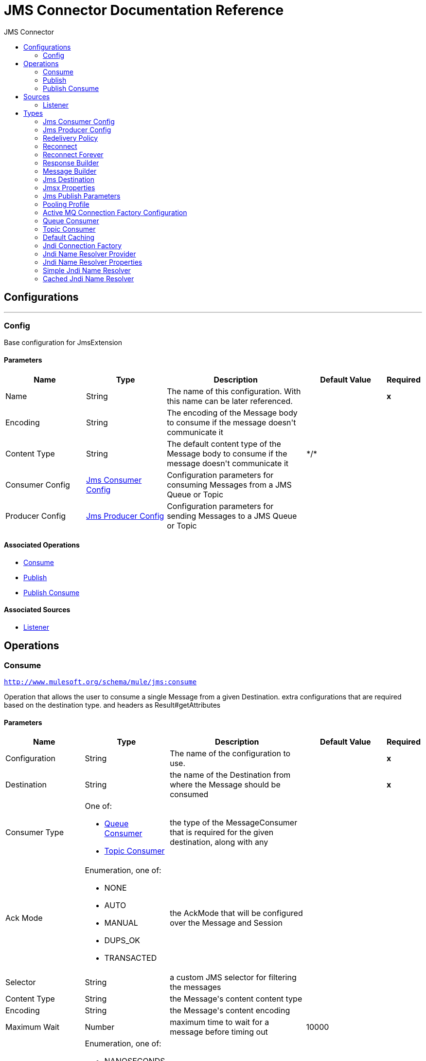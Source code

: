 :toc:               left
:toc-title:         JMS Connector
:toclevels:         2
:last-update-label!:
:docinfo:
:source-highlighter: coderay
:icons: font


= JMS Connector Documentation Reference



== Configurations
---
[[config]]
=== Config

+++
Base configuration for JmsExtension
+++

==== Parameters
[cols=".^20%,.^20%,.^35%,.^20%,^.^5%", options="header"]
|======================
| Name | Type | Description | Default Value | Required
|Name | String | The name of this configuration. With this name can be later referenced. | | *x*{nbsp}
| Encoding a| String |  +++The encoding of the Message body to consume if the message doesn't communicate it+++ |  | {nbsp}
| Content Type a| String |  +++The default content type of the Message body to consume if the message doesn't communicate it+++ |  +++*/*+++ | {nbsp}
| Consumer Config a| <<JmsConsumerConfig>> |  +++Configuration parameters for consuming Messages from a JMS Queue or Topic+++ |  | {nbsp}
| Producer Config a| <<JmsProducerConfig>> |  +++Configuration parameters for sending Messages to a JMS Queue or Topic+++ |  | {nbsp}
|======================


==== Associated Operations
* <<consume>> {nbsp}
* <<publish>> {nbsp}
* <<publishConsume>> {nbsp}

==== Associated Sources
* <<listener>> {nbsp}


== Operations

[[consume]]
=== Consume
`<http://www.mulesoft.org/schema/mule/jms:consume>`

+++
Operation that allows the user to consume a single Message from a given Destination.
extra configurations that are required based on the destination type.
and headers as Result#getAttributes
+++

==== Parameters
[cols=".^20%,.^20%,.^35%,.^20%,^.^5%", options="header"]
|======================
| Name | Type | Description | Default Value | Required
| Configuration | String | The name of the configuration to use. | | *x*{nbsp}
| Destination a| String |  +++the name of the Destination from where the Message should be consumed+++ |  | *x*{nbsp}
| Consumer Type a| One of:

* <<queue-consumer>>
* <<topic-consumer>> |  +++the type of the MessageConsumer that is required for the given destination, along with any+++ |  | {nbsp}
| Ack Mode a| Enumeration, one of:

** NONE
** AUTO
** MANUAL
** DUPS_OK
** TRANSACTED |  +++the AckMode that will be configured over the Message and Session+++ |  | {nbsp}
| Selector a| String |  +++a custom JMS selector for filtering the messages+++ |  | {nbsp}
| Content Type a| String |  +++the Message's content content type+++ |  | {nbsp}
| Encoding a| String |  +++the Message's content encoding+++ |  | {nbsp}
| Maximum Wait a| Number |  +++maximum time to wait for a message before timing out+++ |  +++10000+++ | {nbsp}
| Maximum Wait Unit a| Enumeration, one of:

** NANOSECONDS
** MICROSECONDS
** MILLISECONDS
** SECONDS
** MINUTES
** HOURS
** DAYS |  +++Time unit to be used in the maximumWaitTime configurations+++ |  +++MILLISECONDS+++ | {nbsp}
| Target Variable a| String |  +++The name of a variable on which the operation's output will be placed+++ |  | {nbsp}
|======================

==== Output
[cols=".^50%,.^50%"]
|======================
| *Type* a| Any
| *Attributes Type* a| <<JmsAttributes>>
|======================

==== For Configurations.
* <<config>> {nbsp}

==== Throws
* JMS:CONNECTIVITY {nbsp}
* JMS:DESTINATION_NOT_FOUND {nbsp}
* JMS:CONSUMING {nbsp}
* JMS:ACK {nbsp}
* JMS:RETRY_EXHAUSTED {nbsp}
* JMS:TIMEOUT {nbsp}


[[publish]]
=== Publish
`<http://www.mulesoft.org/schema/mule/jms:publish>`

+++
Operation that allows the user to send a Message to a JMS Destination
+++

==== Parameters
[cols=".^20%,.^20%,.^35%,.^20%,^.^5%", options="header"]
|======================
| Name | Type | Description | Default Value | Required
| Configuration | String | The name of the configuration to use. | | *x*{nbsp}
| Destination a| String |  +++the name of the Destination where the Message should be sent+++ |  | *x*{nbsp}
| Destination Type a| Enumeration, one of:

** QUEUE
** TOPIC |  +++The type of the Destination+++ |  +++QUEUE+++ | {nbsp}
| Message Builder a| <<MessageBuilder>> |  +++the MessageBuilder  used to create the Message to be sent+++ |  | {nbsp}
| Persistent Delivery a| Boolean |  +++If true; the Message will be sent using the PERSISTENT JMSDeliveryMode+++ |  | {nbsp}
| Priority a| Number |  +++The default JMSPriority value to be used when sending the message+++ |  | {nbsp}
| Time To Live a| Number |  +++Defines the default time the message will be in the broker before it expires and is discarded+++ |  | {nbsp}
| Time To Live Unit a| Enumeration, one of:

** NANOSECONDS
** MICROSECONDS
** MILLISECONDS
** SECONDS
** MINUTES
** HOURS
** DAYS |  +++Time unit to be used in the timeToLive configurations+++ |  | {nbsp}
| Disable Message Id a| Boolean |  +++If true; the Message will be flagged to avoid generating its MessageID+++ |  | {nbsp}
| Disable Message Timestamp a| Boolean |  +++If true; the Message will be flagged to avoid generating its sent Timestamp+++ |  | {nbsp}
| Delivery Delay a| Number |  +++Only used by JMS 2.0. Sets the delivery delay to be applied in order to postpone the Message delivery+++ |  | {nbsp}
| Delivery Delay Unit a| Enumeration, one of:

** NANOSECONDS
** MICROSECONDS
** MILLISECONDS
** SECONDS
** MINUTES
** HOURS
** DAYS |  +++Time unit to be used in the deliveryDelay configurations+++ |  | {nbsp}
|======================


==== For Configurations.
* <<config>> {nbsp}

==== Throws
* JMS:CONNECTIVITY {nbsp}
* JMS:PUBLISHING {nbsp}
* JMS:DESTINATION_NOT_FOUND {nbsp}
* JMS:ILLEGAL_BODY {nbsp}
* JMS:RETRY_EXHAUSTED {nbsp}


[[publishConsume]]
=== Publish Consume
`<http://www.mulesoft.org/schema/mule/jms:publish-consume>`

+++
Operation that allows the user to send a message to a JMS Destination and waits for a response
either to the provided ReplyTo destination or to a temporary Destination created dynamically
and headers as Result#getAttributes
+++

==== Parameters
[cols=".^20%,.^20%,.^35%,.^20%,^.^5%", options="header"]
|======================
| Name | Type | Description | Default Value | Required
| Configuration | String | The name of the configuration to use. | | *x*{nbsp}
| Destination a| String |  +++the name of the Destination where the Message should be sent+++ |  | *x*{nbsp}
| Message Builder a| <<MessageBuilder>> |  +++the MessageBuilder used to create the Message to be sent+++ |  | {nbsp}
| Ack Mode a| Enumeration, one of:

** NONE
** AUTO
** MANUAL
** DUPS_OK
** TRANSACTED |  +++the AckMode that will be configured over the Message and Session+++ |  | {nbsp}
| Maximum Wait a| Number |  +++Maximum time to wait for a response before timeout+++ |  +++10000+++ | {nbsp}
| Maximum Wait Unit a| Enumeration, one of:

** NANOSECONDS
** MICROSECONDS
** MILLISECONDS
** SECONDS
** MINUTES
** HOURS
** DAYS |  +++Time unit to be used in the maximumWaitTime configuration+++ |  +++MILLISECONDS+++ | {nbsp}
| Content Type a| String |  +++The content type of the consumed message body+++ |  | {nbsp}
| Encoding a| String |  +++The encoding of the consumed message body+++ |  | {nbsp}
| Target Variable a| String |  +++The name of a variable on which the operation's output will be placed+++ |  | {nbsp}
| Persistent Delivery a| Boolean |  +++If true; the Message will be sent using the PERSISTENT JMSDeliveryMode+++ |  | {nbsp}
| Priority a| Number |  +++The default JMSPriority value to be used when sending the message+++ |  | {nbsp}
| Time To Live a| Number |  +++Defines the default time the message will be in the broker before it expires and is discarded+++ |  | {nbsp}
| Time To Live Unit a| Enumeration, one of:

** NANOSECONDS
** MICROSECONDS
** MILLISECONDS
** SECONDS
** MINUTES
** HOURS
** DAYS |  +++Time unit to be used in the timeToLive configurations+++ |  | {nbsp}
| Disable Message Id a| Boolean |  +++If true; the Message will be flagged to avoid generating its MessageID+++ |  | {nbsp}
| Disable Message Timestamp a| Boolean |  +++If true; the Message will be flagged to avoid generating its sent Timestamp+++ |  | {nbsp}
| Delivery Delay a| Number |  +++Only used by JMS 2.0. Sets the delivery delay to be applied in order to postpone the Message delivery+++ |  | {nbsp}
| Delivery Delay Unit a| Enumeration, one of:

** NANOSECONDS
** MICROSECONDS
** MILLISECONDS
** SECONDS
** MINUTES
** HOURS
** DAYS |  +++Time unit to be used in the deliveryDelay configurations+++ |  | {nbsp}
|======================

==== Output
[cols=".^50%,.^50%"]
|======================
| *Type* a| Any
| *Attributes Type* a| <<JmsAttributes>>
|======================

==== For Configurations.
* <<config>> {nbsp}

==== Throws
* JMS:CONNECTIVITY {nbsp}
* JMS:PUBLISHING {nbsp}
* JMS:DESTINATION_NOT_FOUND {nbsp}
* JMS:CONSUMING {nbsp}
* JMS:ILLEGAL_BODY {nbsp}
* JMS:ACK {nbsp}
* JMS:RETRY_EXHAUSTED {nbsp}
* JMS:TIMEOUT {nbsp}


== Sources

[[listener]]
=== Listener
`<http://www.mulesoft.org/schema/mule/jms:listener>`

+++
JMS Subscriber for Destinations, allows to listen
for incoming Messages
+++

==== Parameters
[cols=".^20%,.^20%,.^35%,.^20%,^.^5%", options="header"]
|======================
| Name | Type | Description | Default Value | Required
| Configuration | String | The name of the configuration to use. | | *x*{nbsp}
| Destination a| String |  +++The name of the Destination from where the Message should be consumed+++ |  | *x*{nbsp}
| Consumer Type a| One of:

* <<queue-consumer>>
* <<topic-consumer>> |  +++The Type of the Consumer that should be used for the provided destination+++ |  | {nbsp}
| Ack Mode a| Enumeration, one of:

** NONE
** AUTO
** MANUAL
** DUPS_OK
** TRANSACTED |  +++The Session ACK mode to use when consuming a message+++ |  | {nbsp}
| Selector a| String |  +++JMS selector to be used for filtering incoming messages+++ |  | {nbsp}
| Content Type a| String |  +++The content type of the message body+++ |  | {nbsp}
| Encoding a| String |  +++The encoding of the message body+++ |  | {nbsp}
| Synchronous a| Boolean |  +++This makes the message listener to work synchronously, only one message at a time will be consumed, delivered
and waited to be processed in the flow.+++ |  +++true+++ | {nbsp}
| Number Of Consumers a| Number |  +++The number of concurrent consumers that will be used to receive JMS Messages+++ |  +++4+++ | {nbsp}
| Redelivery Policy a| <<RedeliveryPolicy>> |  +++Defines a policy for processing the redelivery of the same message+++ |  | {nbsp}
| Reconnection Strategy a| * <<reconnect>>
* <<reconnect-forever>> |  +++A retry strategy in case of connectivity errors+++ |  | {nbsp}
| Response a| <<response-builder>> |  |  | {nbsp}
|======================

==== Output
[cols=".^50%,.^50%"]
|======================
| *Type* a| Any
| *Attributes Type* a| <<JmsAttributes>>
|======================

==== For Configurations.
* <<config>> {nbsp}



== Types
[[JmsConsumerConfig]]
=== Jms Consumer Config

[cols=".^30%,.^40%,.^30%", options="header"]
|======================
| Field | Type | Default Value
| Ack Mode a| Enumeration, one of:

** NONE
** AUTO
** MANUAL
** DUPS_OK
** TRANSACTED | AUTO
| Consumer Type a| One of:

* <<queue-consumer>>
* <<topic-consumer>> | 
| Selector a| String | 
| Max Redelivery a| Number | 0
|======================
    
[[JmsProducerConfig]]
=== Jms Producer Config

[cols=".^30%,.^40%,.^30%", options="header"]
|======================
| Field | Type | Default Value
| Persistent Delivery a| Boolean | true
| Priority a| Number | 4
| Time To Live a| Number | 0
| Time To Live Unit a| Enumeration, one of:

** NANOSECONDS
** MICROSECONDS
** MILLISECONDS
** SECONDS
** MINUTES
** HOURS
** DAYS | MILLISECONDS
| Disable Message Id a| Boolean | false
| Disable Message Timestamp a| Boolean | false
| Delivery Delay a| Number | 
| Delivery Delay Unit a| Enumeration, one of:

** NANOSECONDS
** MICROSECONDS
** MILLISECONDS
** SECONDS
** MINUTES
** HOURS
** DAYS | MILLISECONDS
| Jms Type a| String | 
|======================
    
[[RedeliveryPolicy]]
=== Redelivery Policy

[cols=".^30%,.^40%,.^30%", options="header"]
|======================
| Field | Type | Default Value
| Max Redelivery Count a| Number | 
| Use Secure Hash a| Boolean | 
| Message Digest Algorithm a| String | 
| Id Expression a| String | 
| Object Store Ref a| String | 
|======================
    
[[reconnect]]
=== Reconnect

[cols=".^30%,.^40%,.^30%", options="header"]
|======================
| Field | Type | Default Value
| Frequency a| Number | 
| Count a| Number | 
| Blocking a| Boolean | 
|======================
    
[[reconnect-forever]]
=== Reconnect Forever

[cols=".^30%,.^40%,.^30%", options="header"]
|======================
| Field | Type | Default Value
| Frequency a| Number | 
|======================
    
[[response-builder]]
=== Response Builder

[cols=".^30%,.^40%,.^30%", options="header"]
|======================
| Field | Type | Default Value
| Message Builder a| <<MessageBuilder>> | 
| Overrides a| <<JmsPublishParameters>> | 
|======================
    
[[MessageBuilder]]
=== Message Builder

[cols=".^30%,.^40%,.^30%", options="header"]
|======================
| Field | Type | Default Value
| Body a| Any | #[payload]
| Jms Type a| String | 
| Correlation Id a| String | 
| Send Content Type a| Boolean | true
| Content Type a| String | 
| Send Encoding a| Boolean | true
| Encoding a| String | 
| Reply To a| <<JmsDestination>> | 
| Properties a| Object | 
| Jmsx Properties a| <<JmsxProperties>> | 
|======================
    
[[JmsDestination]]
=== Jms Destination

[cols=".^30%,.^40%,.^30%", options="header"]
|======================
| Field | Type | Default Value
| Destination a| String | 
| Destination Type a| Enumeration, one of:

** QUEUE
** TOPIC | QUEUE
|======================
    
[[JmsxProperties]]
=== Jmsx Properties

[cols=".^30%,.^40%,.^30%", options="header"]
|======================
| Field | Type | Default Value
| Jmsx User ID a| String | 
| Jmsx App ID a| String | 
| Jmsx Delivery Count a| Number | 
| Jmsx Group ID a| String | 
| Jmsx Group Seq a| Number | 
| Jmsx Producer TXID a| String | 
| Jmsx Consumer TXID a| String | 
| Jmsx Rcv Timestamp a| Number | 
|======================
    
[[JmsPublishParameters]]
=== Jms Publish Parameters

[cols=".^30%,.^40%,.^30%", options="header"]
|======================
| Field | Type | Default Value
| Persistent Delivery a| Boolean | 
| Priority a| Number | 
| Time To Live a| Number | 
| Time To Live Unit a| Enumeration, one of:

** NANOSECONDS
** MICROSECONDS
** MILLISECONDS
** SECONDS
** MINUTES
** HOURS
** DAYS | 
| Disable Message Id a| Boolean | 
| Disable Message Timestamp a| Boolean | 
| Delivery Delay a| Number | 
| Delivery Delay Unit a| Enumeration, one of:

** NANOSECONDS
** MICROSECONDS
** MILLISECONDS
** SECONDS
** MINUTES
** HOURS
** DAYS | 
|======================
    
[[PoolingProfile]]
=== Pooling Profile

[cols=".^30%,.^40%,.^30%", options="header"]
|======================
| Field | Type | Default Value
| Max Active a| Number | 
| Max Idle a| Number | 
| Max Wait a| Number | 
| Min Eviction Millis a| Number | 
| Eviction Check Interval Millis a| Number | 
| Exhausted Action a| Enumeration, one of:

** WHEN_EXHAUSTED_GROW
** WHEN_EXHAUSTED_WAIT
** WHEN_EXHAUSTED_FAIL | 
| Initialisation Policy a| Enumeration, one of:

** INITIALISE_NONE
** INITIALISE_ONE
** INITIALISE_ALL | 
| Disabled a| Boolean | 
|======================
    
[[ActiveMQConnectionFactoryConfiguration]]
=== Active MQ Connection Factory Configuration

[cols=".^30%,.^40%,.^30%", options="header"]
|======================
| Field | Type | Default Value
| Broker Url a| String | vm://localhost?broker.persistent=false&broker.useJmx=false
| Enable Xa a| Boolean | false
| Initial Redelivery Delay a| Number | 1000
| Redelivery Delay a| Number | 1000
| Max Redelivery a| Number | 0
|======================
    
[[queue-consumer]]
=== Queue Consumer

[cols=".^30%,.^40%,.^30%", options="header"]
|======================
| Field | Type | Default Value
| Topic a| Boolean | 
|======================
    
[[topic-consumer]]
=== Topic Consumer

[cols=".^30%,.^40%,.^30%", options="header"]
|======================
| Field | Type | Default Value
| Is Durable a| Boolean | false
| Is Shared a| Boolean | false
| No Local a| Boolean | false
| Subscription Name a| String | 
|======================
    
[[default-caching]]
=== Default Caching

[cols=".^30%,.^40%,.^30%", options="header"]
|======================
| Field | Type | Default Value
| Session Cache Size a| Number | 1
| Cache Producers a| Boolean | true
| Cache Consumers a| Boolean | true
|======================
    
[[JndiConnectionFactory]]
=== Jndi Connection Factory

[cols=".^30%,.^40%,.^30%", options="header"]
|======================
| Field | Type | Default Value
| Connection Factory Jndi Name a| String | 
| Lookup Destination a| Enumeration, one of:

** NEVER
** ALWAYS
** TRY_ALWAYS | NEVER
| Name Resolver Provider a| <<JndiNameResolverProvider>> | 
|======================
    
[[JndiNameResolverProvider]]
=== Jndi Name Resolver Provider

[cols=".^30%,.^40%,.^30%", options="header"]
|======================
| Field | Type | Default Value
| Custom Jndi Name Resolver a| One of:

* <<SimpleJndiNameResolver>>
* <<CachedJndiNameResolver>> | 
| Name Resolver Builder a| <<JndiNameResolverProperties>> | 
|======================
    
[[JndiNameResolverProperties]]
=== Jndi Name Resolver Properties

[cols=".^30%,.^40%,.^30%", options="header"]
|======================
| Field | Type | Default Value
| Jndi Initial Context Factory a| String | 
| Jndi Provider Url a| String | 
| Provider Properties a| Object | 
|======================
    
[[SimpleJndiNameResolver]]
=== Simple Jndi Name Resolver

[cols=".^30%,.^40%,.^30%", options="header"]
|======================
| Field | Type | Default Value
| Context Factory a| Any | 
| Jndi Initial Factory a| String | 
| Jndi Provider Properties a| Object | 
| Jndi Provider Url a| String | 
|======================
    
[[CachedJndiNameResolver]]
=== Cached Jndi Name Resolver

[cols=".^30%,.^40%,.^30%", options="header"]
|======================
| Field | Type | Default Value
| Context Factory a| Any | 
| Jndi Initial Factory a| String | 
| Jndi Provider Properties a| Object | 
| Jndi Provider Url a| String | 
|======================
    


